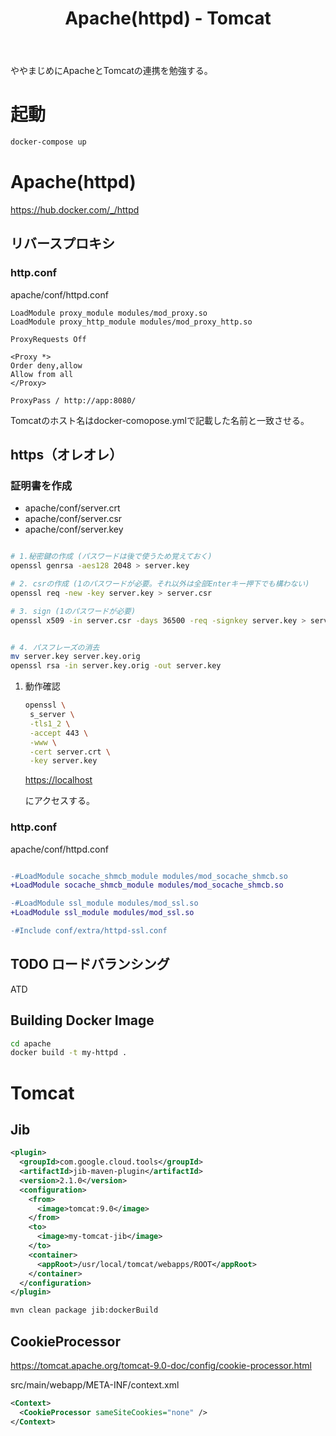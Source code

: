 #+TITLE: Apache(httpd) - Tomcat

ややまじめにApacheとTomcatの連携を勉強する。

* 起動

#+BEGIN_SRC sh
docker-compose up
#+END_SRC

* Apache(httpd)

https://hub.docker.com/_/httpd

** リバースプロキシ

*** http.conf

apache/conf/httpd.conf

#+BEGIN_SRC
LoadModule proxy_module modules/mod_proxy.so
LoadModule proxy_http_module modules/mod_proxy_http.so
#+END_SRC

#+BEGIN_SRC
ProxyRequests Off

<Proxy *>
Order deny,allow
Allow from all
</Proxy>

ProxyPass / http://app:8080/
#+END_SRC

Tomcatのホスト名はdocker-comopose.ymlで記載した名前と一致させる。

** https（オレオレ）

*** 証明書を作成

- apache/conf/server.crt
- apache/conf/server.csr
- apache/conf/server.key


#+BEGIN_SRC sh

# 1.秘密鍵の作成 (パスワードは後で使うため覚えておく)
openssl genrsa -aes128 2048 > server.key

# 2. csrの作成 (1のパスワードが必要。それ以外は全部Enterキー押下でも構わない)
openssl req -new -key server.key > server.csr

# 3. sign (1のパスワードが必要)
openssl x509 -in server.csr -days 36500 -req -signkey server.key > server.crt


# 4. パスフレーズの消去
mv server.key server.key.orig
openssl rsa -in server.key.orig -out server.key

#+END_SRC


**** 動作確認

#+BEGIN_SRC sh
openssl \
 s_server \
 -tls1_2 \
 -accept 443 \
 -www \
 -cert server.crt \
 -key server.key 
#+END_SRC

https://localhost

にアクセスする。

*** http.conf

apache/conf/httpd.conf


#+BEGIN_SRC diff

-#LoadModule socache_shmcb_module modules/mod_socache_shmcb.so
+LoadModule socache_shmcb_module modules/mod_socache_shmcb.so

-#LoadModule ssl_module modules/mod_ssl.so
+LoadModule ssl_module modules/mod_ssl.so

-#Include conf/extra/httpd-ssl.conf
#+END_SRC


** TODO ロードバランシング

ATD


** Building Docker Image

#+BEGIN_SRC sh
cd apache
docker build -t my-httpd .
#+END_SRC


* Tomcat 

** Jib

#+BEGIN_SRC xml
      <plugin>
        <groupId>com.google.cloud.tools</groupId>
        <artifactId>jib-maven-plugin</artifactId>
        <version>2.1.0</version>
        <configuration>
          <from>
            <image>tomcat:9.0</image>
          </from>
          <to>
            <image>my-tomcat-jib</image>
          </to>
          <container>
            <appRoot>/usr/local/tomcat/webapps/ROOT</appRoot>
          </container>
        </configuration>
      </plugin>
#+END_SRC

#+BEGIN_SRC sh
mvn clean package jib:dockerBuild
#+END_SRC

** CookieProcessor

https://tomcat.apache.org/tomcat-9.0-doc/config/cookie-processor.html

src/main/webapp/META-INF/context.xml

#+BEGIN_SRC xml
<Context>
  <CookieProcessor sameSiteCookies="none" />
</Context>
#+END_SRC
